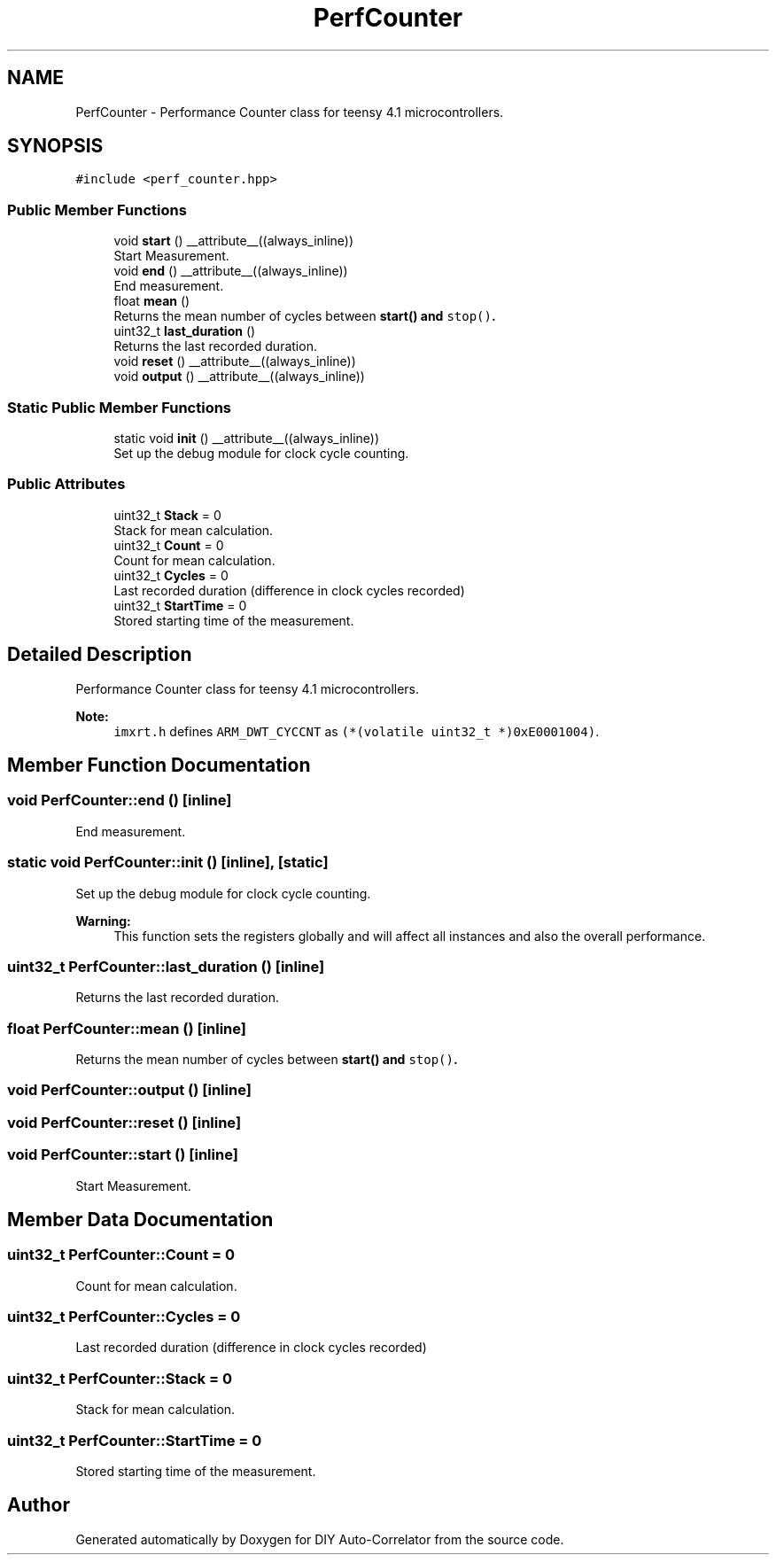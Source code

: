 .TH "PerfCounter" 3 "Fri Nov 12 2021" "Version 1.0" "DIY Auto-Correlator" \" -*- nroff -*-
.ad l
.nh
.SH NAME
PerfCounter \- Performance Counter class for teensy 4\&.1 microcontrollers\&.  

.SH SYNOPSIS
.br
.PP
.PP
\fC#include <perf_counter\&.hpp>\fP
.SS "Public Member Functions"

.in +1c
.ti -1c
.RI "void \fBstart\fP () __attribute__((always_inline))"
.br
.RI "Start Measurement\&. "
.ti -1c
.RI "void \fBend\fP () __attribute__((always_inline))"
.br
.RI "End measurement\&. "
.ti -1c
.RI "float \fBmean\fP ()"
.br
.RI "Returns the mean number of cycles between \fC\fBstart()\fP\fP and \fCstop()\fP\&. "
.ti -1c
.RI "uint32_t \fBlast_duration\fP ()"
.br
.RI "Returns the last recorded duration\&. "
.ti -1c
.RI "void \fBreset\fP () __attribute__((always_inline))"
.br
.ti -1c
.RI "void \fBoutput\fP () __attribute__((always_inline))"
.br
.in -1c
.SS "Static Public Member Functions"

.in +1c
.ti -1c
.RI "static void \fBinit\fP () __attribute__((always_inline))"
.br
.RI "Set up the debug module for clock cycle counting\&. "
.in -1c
.SS "Public Attributes"

.in +1c
.ti -1c
.RI "uint32_t \fBStack\fP = 0"
.br
.RI "Stack for mean calculation\&. "
.ti -1c
.RI "uint32_t \fBCount\fP = 0"
.br
.RI "Count for mean calculation\&. "
.ti -1c
.RI "uint32_t \fBCycles\fP = 0"
.br
.RI "Last recorded duration (difference in clock cycles recorded) "
.ti -1c
.RI "uint32_t \fBStartTime\fP = 0"
.br
.RI "Stored starting time of the measurement\&. "
.in -1c
.SH "Detailed Description"
.PP 
Performance Counter class for teensy 4\&.1 microcontrollers\&. 


.PP
\fBNote:\fP
.RS 4
\fCimxrt\&.h\fP defines \fCARM_DWT_CYCCNT\fP as \fC(*(volatile uint32_t *)0xE0001004)\fP\&. 
.RE
.PP

.SH "Member Function Documentation"
.PP 
.SS "void PerfCounter::end ()\fC [inline]\fP"

.PP
End measurement\&. 
.SS "static void PerfCounter::init ()\fC [inline]\fP, \fC [static]\fP"

.PP
Set up the debug module for clock cycle counting\&. 
.PP
\fBWarning:\fP
.RS 4
This function sets the registers globally and will affect all instances and also the overall performance\&. 
.RE
.PP

.SS "uint32_t PerfCounter::last_duration ()\fC [inline]\fP"

.PP
Returns the last recorded duration\&. 
.SS "float PerfCounter::mean ()\fC [inline]\fP"

.PP
Returns the mean number of cycles between \fC\fBstart()\fP\fP and \fCstop()\fP\&. 
.SS "void PerfCounter::output ()\fC [inline]\fP"

.SS "void PerfCounter::reset ()\fC [inline]\fP"

.SS "void PerfCounter::start ()\fC [inline]\fP"

.PP
Start Measurement\&. 
.SH "Member Data Documentation"
.PP 
.SS "uint32_t PerfCounter::Count = 0"

.PP
Count for mean calculation\&. 
.SS "uint32_t PerfCounter::Cycles = 0"

.PP
Last recorded duration (difference in clock cycles recorded) 
.SS "uint32_t PerfCounter::Stack = 0"

.PP
Stack for mean calculation\&. 
.SS "uint32_t PerfCounter::StartTime = 0"

.PP
Stored starting time of the measurement\&. 

.SH "Author"
.PP 
Generated automatically by Doxygen for DIY Auto-Correlator from the source code\&.
